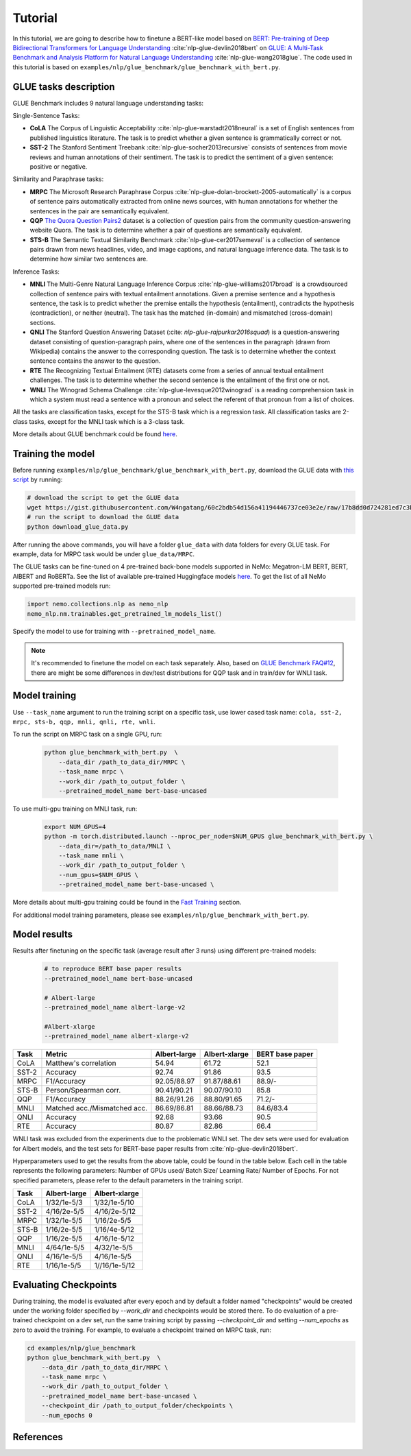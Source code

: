 .. _glue:

Tutorial
========

In this tutorial, we are going to describe how to finetune a BERT-like model based on `BERT: Pre-training of Deep Bidirectional Transformers for Language Understanding <https://arxiv.org/abs/1810.04805>`_ :cite:`nlp-glue-devlin2018bert` on `GLUE: A Multi-Task Benchmark and Analysis Platform for Natural Language Understanding <https://openreview.net/pdf?id=rJ4km2R5t7>`_ :cite:`nlp-glue-wang2018glue`. 
The code used in this tutorial is based on ``examples/nlp/glue_benchmark/glue_benchmark_with_bert.py``.

GLUE tasks description
----------------------

GLUE Benchmark includes 9 natural language understanding tasks:

Single-Sentence Tasks:

- **CoLA** The Corpus of Linguistic Acceptability :cite:`nlp-glue-warstadt2018neural` is a set of English sentences from published linguistics literature. The task is to predict whether a given sentence is grammatically correct or not.
- **SST-2** The Stanford Sentiment Treebank :cite:`nlp-glue-socher2013recursive` consists of sentences from movie reviews and human annotations of their sentiment. The task is to predict the sentiment of a given sentence: positive or negative.


Similarity and Paraphrase tasks:

- **MRPC** The Microsoft Research Paraphrase Corpus :cite:`nlp-glue-dolan-brockett-2005-automatically` is a corpus of sentence pairs automatically extracted from online news sources, with human annotations for whether the sentences in the pair are semantically equivalent.
- **QQP** `The Quora Question Pairs2 <https://www.quora.com/q/quoradata/First-Quora-Dataset-Release-Question-Pairs>`_ dataset is a collection of question pairs from the community question-answering website Quora. The task is to determine whether a pair of questions are semantically equivalent. 
- **STS-B** The Semantic Textual Similarity Benchmark :cite:`nlp-glue-cer2017semeval` is a collection of sentence pairs drawn from news headlines, video, and image captions, and natural language inference data. The task is to determine how similar two sentences are.


Inference Tasks:

- **MNLI** The Multi-Genre Natural Language Inference Corpus :cite:`nlp-glue-williams2017broad` is a crowdsourced collection of sentence pairs with textual entailment annotations. Given a premise sentence and a hypothesis sentence, the task is to predict whether the premise entails the hypothesis (entailment), contradicts the hypothesis (contradiction), or neither (neutral).  The task has the matched (in-domain) and mismatched (cross-domain) sections.
- **QNLI** The Stanford Question Answering Dataset (:cite: `nlp-glue-rajpurkar2016squad`) is a question-answering dataset consisting of question-paragraph pairs, where one of the sentences in the paragraph (drawn from Wikipedia) contains the answer to the corresponding question. The task is to determine whether the context sentence contains the answer to the question.
- **RTE** The Recognizing Textual Entailment (RTE) datasets come from a series of annual textual entailment challenges. The task is to determine whether the second sentence is the entailment of the first one or not.
- **WNLI** The Winograd Schema Challenge :cite:`nlp-glue-levesque2012winograd` is a reading comprehension task in which a system must read a sentence with a pronoun and select the referent of that pronoun from a list of choices.

All the tasks are classification tasks, except for the STS-B task which is a regression task.
All classification tasks are 2-class tasks, except for the MNLI task which is a 3-class task.

More details about GLUE benchmark could be found `here <https://gluebenchmark.com/tasks>`_.

Training the model
------------------
Before running ``examples/nlp/glue_benchmark/glue_benchmark_with_bert.py``, download the GLUE data with `this script <https://gist.github.com/W4ngatang/60c2bdb54d156a41194446737ce03e2e>`_ by running:

.. code-block:: bash

    # download the script to get the GLUE data
    wget https://gist.githubusercontent.com/W4ngatang/60c2bdb54d156a41194446737ce03e2e/raw/17b8dd0d724281ed7c3b2aeeda662b92809aadd5/download_glue_data.py
    # run the script to download the GLUE data
    python download_glue_data.py

After running the above commands, you will have a folder ``glue_data`` with data folders for every GLUE task. For example, data for MRPC task would be under ``glue_data/MRPC``.

The GLUE tasks can be fine-tuned on 4 pre-trained back-bone models supported in NeMo: Megatron-LM BERT, BERT, AlBERT and RoBERTa.
See the list of available pre-trained Huggingface models `here <https://huggingface.co/transformers/pretrained_models.html>`__. 
To get the list of all NeMo supported pre-trained models run:

.. code-block:: python
    
    import nemo.collections.nlp as nemo_nlp
    nemo_nlp.nm.trainables.get_pretrained_lm_models_list()

Specify the model to use for training with ``--pretrained_model_name``.

.. note::
    It's recommended to finetune the model on each task separately.
    Also, based on `GLUE Benchmark FAQ#12 <https://gluebenchmark.com/faq>`_,
    there are might be some differences in dev/test distributions for QQP task
    and in train/dev for WNLI task.

Model training
--------------
Use ``--task_name`` argument to run the training script on a specific task, use lower cased task name: ``cola, sst-2, mrpc, sts-b, qqp, mnli, qnli, rte, wnli``.

To run the script on MRPC task on a single GPU, run:
    
    .. code-block:: bash

        python glue_benchmark_with_bert.py  \
            --data_dir /path_to_data_dir/MRPC \
            --task_name mrpc \
            --work_dir /path_to_output_folder \
            --pretrained_model_name bert-base-uncased 
            

To use multi-gpu training on MNLI task, run:

    .. code-block:: bash

        export NUM_GPUS=4
        python -m torch.distributed.launch --nproc_per_node=$NUM_GPUS glue_benchmark_with_bert.py \
            --data_dir=/path_to_data/MNLI \
            --task_name mnli \
            --work_dir /path_to_output_folder \
            --num_gpus=$NUM_GPUS \
            --pretrained_model_name bert-base-uncased \

More details about multi-gpu training could be found in the `Fast Training <https://nvidia.github.io/NeMo/training.html>`_ section.

For additional model training parameters, please see ``examples/nlp/glue_benchmark_with_bert.py``.

Model results
-------------

Results after finetuning on the specific task (average result after 3 runs) using different pre-trained models:
 
 .. code-block:: python
    
    # to reproduce BERT base paper results
    --pretrained_model_name bert-base-uncased 

    # Albert-large
    --pretrained_model_name albert-large-v2

    #Albert-xlarge
    --pretrained_model_name albert-xlarge-v2

+-------+------------------------------+--------------+---------------+----------------+
| Task  |             Metric           | Albert-large | Albert-xlarge | BERT base paper|
+=======+==============================+==============+===============+================+
| CoLA  | Matthew's correlation        |     54.94    |     61.72     |     52.1       |
+-------+------------------------------+--------------+---------------+----------------+
| SST-2 | Accuracy                     |     92.74    |     91.86     |     93.5       |
+-------+------------------------------+--------------+---------------+----------------+
| MRPC  | F1/Accuracy                  |  92.05/88.97 |  91.87/88.61  |     88.9/-     |
+-------+------------------------------+--------------+---------------+----------------+
| STS-B | Person/Spearman corr.        |  90.41/90.21 |  90.07/90.10  |     85.8       |
+-------+------------------------------+--------------+---------------+----------------+
| QQP   | F1/Accuracy                  |  88.26/91.26 |  88.80/91.65  |     71.2/-     |
+-------+------------------------------+--------------+---------------+----------------+
| MNLI  | Matched acc./Mismatched acc. |  86.69/86.81 |  88.66/88.73  |   84.6/83.4    |
+-------+------------------------------+--------------+---------------+----------------+
| QNLI  | Accuracy                     |     92.68    |     93.66     |      90.5      |
+-------+------------------------------+--------------+---------------+----------------+
| RTE   | Accuracy                     |     80.87    |     82.86     |      66.4      |
+-------+------------------------------+--------------+---------------+----------------+

WNLI task was excluded from the experiments due to the problematic WNLI set.
The dev sets were used for evaluation for Albert models, and the test sets for BERT-base paper results from :cite:`nlp-glue-devlin2018bert`.

Hyperparameters used to get the results from the above table, could be found in the table below.
Each cell in the table represents the following parameters:
Number of GPUs used/ Batch Size/ Learning Rate/ Number of Epochs. For not specified parameters, please refer to the default parameters in the training script.

+-------+--------------+---------------+
| Task  | Albert-large | Albert-xlarge |
+=======+==============+===============+
| CoLA  | 1/32/1e-5/3  |  1/32/1e-5/10 |      
+-------+--------------+---------------+
| SST-2 | 4/16/2e-5/5  |  4/16/2e-5/12 |     
+-------+--------------+---------------+
| MRPC  |  1/32/1e-5/5 |  1/16/2e-5/5  |
+-------+--------------+---------------+
| STS-B | 1/16/2e-5/5  |  1/16/4e-5/12 |    
+-------+--------------+---------------+
| QQP   |  1/16/2e-5/5 | 4/16/1e-5/12  |     
+-------+--------------+---------------+
| MNLI  |  4/64/1e-5/5 |  4/32/1e-5/5  |   
+-------+--------------+---------------+
| QNLI  | 4/16/1e-5/5  |  4/16/1e-5/5  |      
+-------+--------------+---------------+
| RTE   | 1/16/1e-5/5  | 1//16/1e-5/12 |      
+-------+--------------+---------------+

Evaluating Checkpoints
----------------------

During training, the model is evaluated after every epoch and by default a folder named "checkpoints" would be created under the working folder specified by `--work_dir` and \
checkpoints would be stored there. To do evaluation of a pre-trained checkpoint on a dev set, \
run the same training script by passing `--checkpoint_dir` and setting `--num_epochs` as zero to avoid the training.
For example, to evaluate a checkpoint trained on MRPC task, run:

.. code-block:: bash

    cd examples/nlp/glue_benchmark
    python glue_benchmark_with_bert.py  \
        --data_dir /path_to_data_dir/MRPC \
        --task_name mrpc \
        --work_dir /path_to_output_folder \
        --pretrained_model_name bert-base-uncased \
        --checkpoint_dir /path_to_output_folder/checkpoints \
        --num_epochs 0

References
----------

.. bibliography:: nlp_all_refs.bib
    :style: plain
    :labelprefix: NLP-GLUE
    :keyprefix: nlp-glue-